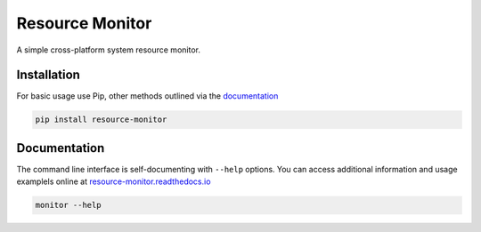 Resource Monitor
================

A simple cross-platform system resource monitor.

.. image:: https://img.shields.io/badge/license-Apache-blue.svg?style=flat
    :target: https://www.apache.org/licenses/LICENSE-2.0
    :alt: License

.. image:: https://img.shields.io/pypi/v/resource-monitor.svg
    :target: https://pypi.org/project/resource-monitor
    :alt: Latest Release

.. image:: https://readthedocs.org/projects/resource-monitor/badge/?version=latest
    :target: https://resource-monitor.readthedocs.io
    :alt: Documentation


Installation
------------
For basic usage use Pip, other methods outlined via the `documentation
<https://resource-monitor.readthedocs.io>`_

.. code-block:: bash

    pip install resource-monitor


Documentation
-------------
The command line interface is self-documenting with ``--help`` options. You can
access additional information and usage examplels online at
`resource-monitor.readthedocs.io <https://resource-monitor.readthedocs.io>`_

.. code-block:: bash

    monitor --help
